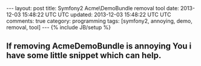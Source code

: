 #+STARTUP: showall indent
#+STARTUP: hidestars
#+OPTIONS: H:4 num:nil tags:nil toc:nil timestamps:t
#+BEGIN_HTML
---
layout: post
title: Symfony2 Acme\DemoBundle removal tool
date: 2013-12-03 15:48:22 UTC UTC
updated: 2013-12-03 15:48:22 UTC UTC
comments: true
category: programming
tags: [symfony2, annoying, demo, removal, tool]
---
{% include JB/setup %}
#+END_HTML


** If removing AcmeDemoBundle is annoying You i have some little snippet which can help.

#+BEGIN_HTML
<script src="https://gist.github.com/exu/7770302.js"></script>
#+END_HTML
